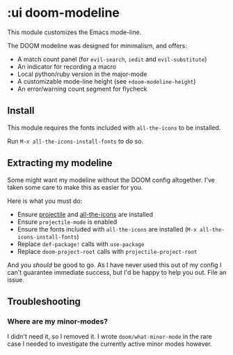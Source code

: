 * :ui doom-modeline

This module customizes the Emacs mode-line.

The DOOM modeline was designed for minimalism, and offers:

+ A match count panel (for ~evil-search~, ~iedit~ and ~evil-substitute~)
+ An indicator for recording a macro
+ Local python/ruby version in the major-mode
+ A customizable mode-line height (see ~+doom-modeline-height~)
+ An error/warning count segment for flycheck

[[/../screenshots/ml.png]]
[[/../screenshots/ml-search.png]]
[[/../screenshots/ml-subst.png]]
[[/../screenshots/ml-macro.png]]
[[/../screenshots/ml-version.png]]
[[/../screenshots/ml-errors.png]]

** Install
This module requires the fonts included with ~all-the-icons~ to be installed.

Run ~M-x all-the-icons-install-fonts~ to do so.

** Extracting my modeline
Some might want my modeline without the DOOM config altogether. I've taken some care to make this as easier for you.

Here is what you must do:

+ Ensure [[https://github.com/bbatsov/projectile][projectile]] and [[https://github.com/domtronn/all-the-icons.el][all-the-icons]] are installed
+ Ensure ~projectile-mode~ is enabled
+ Ensure the fonts included with ~all-the-icons~ are installed (~M-x all-the-icons-install-fonts~)
+ Replace ~def-package!~ calls with ~use-package~
+ Replace ~doom-project-root~ calls with ~projectile-project-root~

And you /should/ be good to go. As I have never used this out of my config I can't guarantee immediate success, but I'd be happy to help you out. File an issue.

** Troubleshooting
*** Where are my minor-modes?
I didn't need it, so I removed it. I wrote ~doom/what-minor-mode~ in the rare case I needed to investigate the currently active minor modes however.
